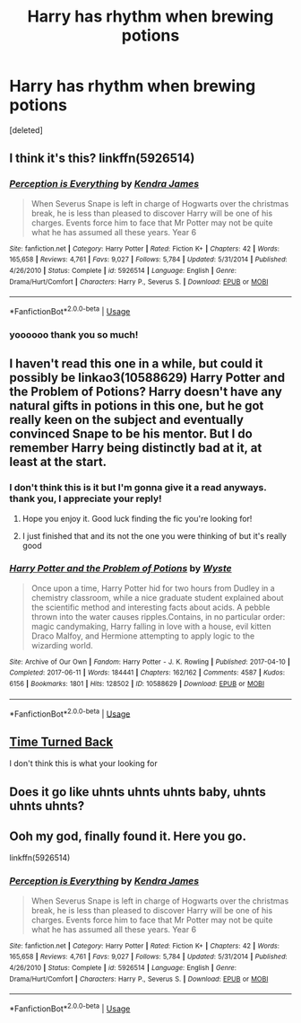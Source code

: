 #+TITLE: Harry has rhythm when brewing potions

* Harry has rhythm when brewing potions
:PROPERTIES:
:Score: 24
:DateUnix: 1578267046.0
:DateShort: 2020-Jan-06
:FlairText: What's That Fic?
:END:
[deleted]


** I think it's this? linkffn(5926514)
:PROPERTIES:
:Author: stabbyallison
:Score: 10
:DateUnix: 1578270633.0
:DateShort: 2020-Jan-06
:END:

*** [[https://www.fanfiction.net/s/5926514/1/][*/Perception is Everything/*]] by [[https://www.fanfiction.net/u/2281943/Kendra-James][/Kendra James/]]

#+begin_quote
  When Severus Snape is left in charge of Hogwarts over the christmas break, he is less than pleased to discover Harry will be one of his charges. Events force him to face that Mr Potter may not be quite what he has assumed all these years. Year 6
#+end_quote

^{/Site/:} ^{fanfiction.net} ^{*|*} ^{/Category/:} ^{Harry} ^{Potter} ^{*|*} ^{/Rated/:} ^{Fiction} ^{K+} ^{*|*} ^{/Chapters/:} ^{42} ^{*|*} ^{/Words/:} ^{165,658} ^{*|*} ^{/Reviews/:} ^{4,761} ^{*|*} ^{/Favs/:} ^{9,027} ^{*|*} ^{/Follows/:} ^{5,784} ^{*|*} ^{/Updated/:} ^{5/31/2014} ^{*|*} ^{/Published/:} ^{4/26/2010} ^{*|*} ^{/Status/:} ^{Complete} ^{*|*} ^{/id/:} ^{5926514} ^{*|*} ^{/Language/:} ^{English} ^{*|*} ^{/Genre/:} ^{Drama/Hurt/Comfort} ^{*|*} ^{/Characters/:} ^{Harry} ^{P.,} ^{Severus} ^{S.} ^{*|*} ^{/Download/:} ^{[[http://www.ff2ebook.com/old/ffn-bot/index.php?id=5926514&source=ff&filetype=epub][EPUB]]} ^{or} ^{[[http://www.ff2ebook.com/old/ffn-bot/index.php?id=5926514&source=ff&filetype=mobi][MOBI]]}

--------------

*FanfictionBot*^{2.0.0-beta} | [[https://github.com/tusing/reddit-ffn-bot/wiki/Usage][Usage]]
:PROPERTIES:
:Author: FanfictionBot
:Score: 5
:DateUnix: 1578270643.0
:DateShort: 2020-Jan-06
:END:


*** yoooooo thank you so much!
:PROPERTIES:
:Author: angry_triplet
:Score: 2
:DateUnix: 1578290666.0
:DateShort: 2020-Jan-06
:END:


** I haven't read this one in a while, but could it possibly be linkao3(10588629) Harry Potter and the Problem of Potions? Harry doesn't have any natural gifts in potions in this one, but he got really keen on the subject and eventually convinced Snape to be his mentor. But I do remember Harry being distinctly bad at it, at least at the start.
:PROPERTIES:
:Author: Akitcougar
:Score: 3
:DateUnix: 1578268604.0
:DateShort: 2020-Jan-06
:END:

*** I don't think this is it but I'm gonna give it a read anyways. thank you, I appreciate your reply!
:PROPERTIES:
:Author: angry_triplet
:Score: 3
:DateUnix: 1578268910.0
:DateShort: 2020-Jan-06
:END:

**** Hope you enjoy it. Good luck finding the fic you're looking for!
:PROPERTIES:
:Author: Akitcougar
:Score: 3
:DateUnix: 1578269253.0
:DateShort: 2020-Jan-06
:END:


**** I just finished that and its not the one you were thinking of but it's really good
:PROPERTIES:
:Author: Kingsonne
:Score: 3
:DateUnix: 1578279877.0
:DateShort: 2020-Jan-06
:END:


*** [[https://archiveofourown.org/works/10588629][*/Harry Potter and the Problem of Potions/*]] by [[https://www.archiveofourown.org/users/Wyste/pseuds/Wyste][/Wyste/]]

#+begin_quote
  Once upon a time, Harry Potter hid for two hours from Dudley in a chemistry classroom, while a nice graduate student explained about the scientific method and interesting facts about acids. A pebble thrown into the water causes ripples.Contains, in no particular order: magic candymaking, Harry falling in love with a house, evil kitten Draco Malfoy, and Hermione attempting to apply logic to the wizarding world.
#+end_quote

^{/Site/:} ^{Archive} ^{of} ^{Our} ^{Own} ^{*|*} ^{/Fandom/:} ^{Harry} ^{Potter} ^{-} ^{J.} ^{K.} ^{Rowling} ^{*|*} ^{/Published/:} ^{2017-04-10} ^{*|*} ^{/Completed/:} ^{2017-06-11} ^{*|*} ^{/Words/:} ^{184441} ^{*|*} ^{/Chapters/:} ^{162/162} ^{*|*} ^{/Comments/:} ^{4587} ^{*|*} ^{/Kudos/:} ^{6156} ^{*|*} ^{/Bookmarks/:} ^{1801} ^{*|*} ^{/Hits/:} ^{128502} ^{*|*} ^{/ID/:} ^{10588629} ^{*|*} ^{/Download/:} ^{[[https://archiveofourown.org/downloads/10588629/Harry%20Potter%20and%20the.epub?updated_at=1571473306][EPUB]]} ^{or} ^{[[https://archiveofourown.org/downloads/10588629/Harry%20Potter%20and%20the.mobi?updated_at=1571473306][MOBI]]}

--------------

*FanfictionBot*^{2.0.0-beta} | [[https://github.com/tusing/reddit-ffn-bot/wiki/Usage][Usage]]
:PROPERTIES:
:Author: FanfictionBot
:Score: 2
:DateUnix: 1578268615.0
:DateShort: 2020-Jan-06
:END:


** [[https://m.fanfiction.net/s/10399961/1/][Time Turned Back]]

I don't think this is what your looking for
:PROPERTIES:
:Author: CaptJCat33
:Score: 3
:DateUnix: 1578274040.0
:DateShort: 2020-Jan-06
:END:


** Does it go like uhnts uhnts uhnts baby, uhnts uhnts uhnts?
:PROPERTIES:
:Author: rek-lama
:Score: 6
:DateUnix: 1578274088.0
:DateShort: 2020-Jan-06
:END:


** Ooh my god, finally found it. Here you go.

linkffn(5926514)
:PROPERTIES:
:Author: blackhole_124
:Score: 4
:DateUnix: 1578273868.0
:DateShort: 2020-Jan-06
:END:

*** [[https://www.fanfiction.net/s/5926514/1/][*/Perception is Everything/*]] by [[https://www.fanfiction.net/u/2281943/Kendra-James][/Kendra James/]]

#+begin_quote
  When Severus Snape is left in charge of Hogwarts over the christmas break, he is less than pleased to discover Harry will be one of his charges. Events force him to face that Mr Potter may not be quite what he has assumed all these years. Year 6
#+end_quote

^{/Site/:} ^{fanfiction.net} ^{*|*} ^{/Category/:} ^{Harry} ^{Potter} ^{*|*} ^{/Rated/:} ^{Fiction} ^{K+} ^{*|*} ^{/Chapters/:} ^{42} ^{*|*} ^{/Words/:} ^{165,658} ^{*|*} ^{/Reviews/:} ^{4,761} ^{*|*} ^{/Favs/:} ^{9,027} ^{*|*} ^{/Follows/:} ^{5,784} ^{*|*} ^{/Updated/:} ^{5/31/2014} ^{*|*} ^{/Published/:} ^{4/26/2010} ^{*|*} ^{/Status/:} ^{Complete} ^{*|*} ^{/id/:} ^{5926514} ^{*|*} ^{/Language/:} ^{English} ^{*|*} ^{/Genre/:} ^{Drama/Hurt/Comfort} ^{*|*} ^{/Characters/:} ^{Harry} ^{P.,} ^{Severus} ^{S.} ^{*|*} ^{/Download/:} ^{[[http://www.ff2ebook.com/old/ffn-bot/index.php?id=5926514&source=ff&filetype=epub][EPUB]]} ^{or} ^{[[http://www.ff2ebook.com/old/ffn-bot/index.php?id=5926514&source=ff&filetype=mobi][MOBI]]}

--------------

*FanfictionBot*^{2.0.0-beta} | [[https://github.com/tusing/reddit-ffn-bot/wiki/Usage][Usage]]
:PROPERTIES:
:Author: FanfictionBot
:Score: 2
:DateUnix: 1578273881.0
:DateShort: 2020-Jan-06
:END:
